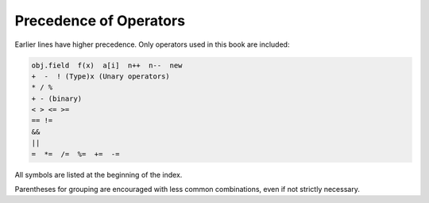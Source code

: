 .. index:: precedence
   operator; precedence

.. _precedence:

Precedence of Operators
==========================

Earlier lines have higher precedence.  
Only operators used in this book are included:

..  code-block:: none

    obj.field  f(x)  a[i]  n++  n--  new
    +  -  ! (Type)x (Unary operators)   
    * / % 
    + - (binary)
    < > <= >=
    == !=
    &&
    ||
    =  *=  /=  %=  +=  -=  

All symbols are listed at the beginning of the index.
    
Parentheses for grouping are encouraged with less common combinations, even if
not strictly necessary.
